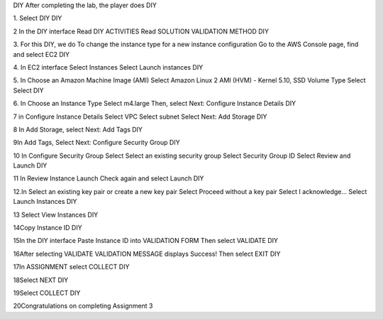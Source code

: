 DIY
After completing the lab, the player does DIY

1. Select DIY
DIY

2 In the DIY interface
Read DIY ACTIVITIES
Read SOLUTION VALIDATION METHOD
DIY

3. For this DIY, we do To change the instance type for a new instance configuration
Go to the AWS Console page, find and select EC2
DIY

4. In EC2 interface
Select Instances
Select Launch instances
DIY

5. In Choose an Amazon Machine Image (AMI)
Select Amazon Linux 2 AMI (HVM) - Kernel 5.10, SSD Volume Type
Select Select
DIY

6. In Choose an Instance Type
Select m4.large
Then, select Next: Configure Instance Details
DIY

7 in Configure Instance Details
Select VPC
Select subnet
Select Next: Add Storage
DIY

8 In Add Storage, select Next: Add Tags
DIY

9In Add Tags, Select Next: Configure Security Group
DIY

10 In Configure Security Group
Select Select an existing security group
Select Security Group ID
Select Review and Launch
DIY

11 In Review Instance Launch
Check again and select Launch
DIY

12.In Select an existing key pair or create a new key pair
Select Proceed without a key pair
Select I acknowledge…
Select Launch Instances
DIY

13 Select View Instances
DIY

14Copy Instance ID
DIY

15In the DIY interface
Paste Instance ID into VALIDATION FORM
Then select VALIDATE
DIY

16After selecting VALIDATE
VALIDATION MESSAGE displays Success!
Then select EXIT
DIY

17In ASSIGNMENT select COLLECT
DIY

18Select NEXT
DIY

19Select COLLECT
DIY

20Congratulations on completing Assignment 3
